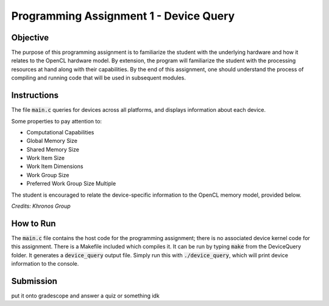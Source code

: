 Programming Assignment 1 - Device Query
=======================================

Objective
^^^^^^^^^
The purpose of this programming assignment is to familiarize the student with the underlying hardware and how it relates to the OpenCL hardware model.  By extension, the program will familiarize the student with the processing resources at hand along with their capabilities.  By the end of this assignment, one should understand the process of compiling and running code that will be used in subsequent modules.


Instructions
^^^^^^^^^^^^^
The file :code:`main.c` queries for devices across all platforms, and displays information about each device.

Some properties to pay attention to:

* Computational Capabilities
* Global Memory Size
* Shared Memory Size
* Work Item Size
* Work Item Dimensions
* Work Group Size
* Preferred Work Group Size Multiple

The student is encouraged to relate the device-specific information to the OpenCL memory model, provided below.

.. image:: image.memory_model.jpg
  :width: 400
  :alt: OpenCL Memory model

*Credits: Khronos Group*

How to Run
^^^^^^^^^^
The :code:`main.c` file contains the host code for the programming assignment; there is no associated device kernel code for this assignment. There is a Makefile included which compiles it. It can be run by typing :code:`make` from the DeviceQuery folder. It generates a :code:`device_query` output file.  Simply run this with :code:`./device_query`, which will print device information to the console.

Submission
^^^^^^^^^^
put it onto gradescope and answer a quiz or something idk 